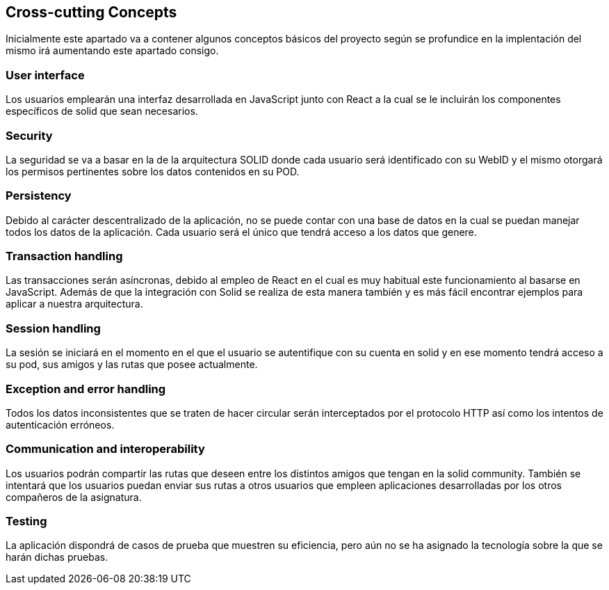 [[section-concepts]]
== Cross-cutting Concepts

Inicialmente este apartado va a contener algunos conceptos básicos del proyecto según
se profundice en la implentación del mismo irá aumentando este apartado consigo.

=== User interface
[role="arc42help"]
****
Los usuarios emplearán una interfaz desarrollada en JavaScript junto con React a la cual
se le incluirán los componentes específicos de solid que sean necesarios.
****

=== Security
[role="arc42help"]
****
La seguridad se va a basar en la de la arquitectura SOLID donde cada usuario será identificado con su WebID y 
el mismo otorgará los permisos pertinentes sobre los datos contenidos en su POD.
****

=== Persistency
[role="arc42help"]
****
Debido al carácter descentralizado de la aplicación, no se puede contar con una base de datos en la cual se puedan manejar
todos los datos de la aplicación. Cada usuario será el único que tendrá acceso a los datos que genere.
****

=== Transaction handling
[role="arc42help"]
****
Las transacciones serán asíncronas, debido al empleo de React en el cual es muy habitual este funcionamiento
al basarse en JavaScript. Además de que la integración con Solid se realiza de esta manera también y es más fácil encontrar 
ejemplos para aplicar a nuestra arquitectura.
****

=== Session handling
[role="arc42help"]
****
La sesión se iniciará en el momento en el que el usuario se autentifique con su cuenta en solid y en ese momento tendrá 
acceso a su pod, sus amigos y las rutas que posee actualmente.
****

=== Exception and error handling
[role="arc42help"]
****
Todos los datos inconsistentes que se traten de hacer circular serán interceptados por el protocolo HTTP así como los intentos
de autenticación erróneos.
****

=== Communication and interoperability
[role="arc42help"]
****
Los usuarios podrán compartir las rutas que deseen entre los distintos amigos que tengan en la solid community. También se
intentará que los usuarios puedan enviar sus rutas a otros usuarios que empleen aplicaciones desarrolladas por los otros
compañeros de la asignatura.
****

=== Testing
[role="arc42help"]
****
La aplicación dispondrá de casos de prueba que muestren su eficiencia, pero aún no se ha asignado la tecnología sobre la
que se harán dichas pruebas.
****